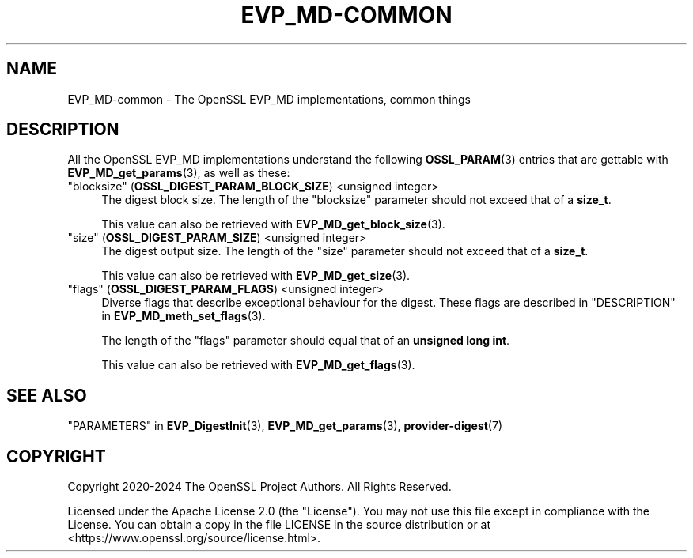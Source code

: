 .\" -*- mode: troff; coding: utf-8 -*-
.\" Automatically generated by Pod::Man 5.0102 (Pod::Simple 3.45)
.\"
.\" Standard preamble:
.\" ========================================================================
.de Sp \" Vertical space (when we can't use .PP)
.if t .sp .5v
.if n .sp
..
.de Vb \" Begin verbatim text
.ft CW
.nf
.ne \\$1
..
.de Ve \" End verbatim text
.ft R
.fi
..
.\" \*(C` and \*(C' are quotes in nroff, nothing in troff, for use with C<>.
.ie n \{\
.    ds C` ""
.    ds C' ""
'br\}
.el\{\
.    ds C`
.    ds C'
'br\}
.\"
.\" Escape single quotes in literal strings from groff's Unicode transform.
.ie \n(.g .ds Aq \(aq
.el       .ds Aq '
.\"
.\" If the F register is >0, we'll generate index entries on stderr for
.\" titles (.TH), headers (.SH), subsections (.SS), items (.Ip), and index
.\" entries marked with X<> in POD.  Of course, you'll have to process the
.\" output yourself in some meaningful fashion.
.\"
.\" Avoid warning from groff about undefined register 'F'.
.de IX
..
.nr rF 0
.if \n(.g .if rF .nr rF 1
.if (\n(rF:(\n(.g==0)) \{\
.    if \nF \{\
.        de IX
.        tm Index:\\$1\t\\n%\t"\\$2"
..
.        if !\nF==2 \{\
.            nr % 0
.            nr F 2
.        \}
.    \}
.\}
.rr rF
.\" ========================================================================
.\"
.IX Title "EVP_MD-COMMON 7ossl"
.TH EVP_MD-COMMON 7ossl 2025-09-16 3.5.3 OpenSSL
.\" For nroff, turn off justification.  Always turn off hyphenation; it makes
.\" way too many mistakes in technical documents.
.if n .ad l
.nh
.SH NAME
EVP_MD\-common \- The OpenSSL EVP_MD implementations, common things
.SH DESCRIPTION
.IX Header "DESCRIPTION"
All the OpenSSL EVP_MD implementations understand the following
\&\fBOSSL_PARAM\fR\|(3) entries that are
gettable with \fBEVP_MD_get_params\fR\|(3), as well as these:
.IP """blocksize"" (\fBOSSL_DIGEST_PARAM_BLOCK_SIZE\fR) <unsigned integer>" 4
.IX Item """blocksize"" (OSSL_DIGEST_PARAM_BLOCK_SIZE) <unsigned integer>"
The digest block size.
The length of the "blocksize" parameter should not exceed that of a
\&\fBsize_t\fR.
.Sp
This value can also be retrieved with \fBEVP_MD_get_block_size\fR\|(3).
.IP """size"" (\fBOSSL_DIGEST_PARAM_SIZE\fR) <unsigned integer>" 4
.IX Item """size"" (OSSL_DIGEST_PARAM_SIZE) <unsigned integer>"
The digest output size.
The length of the "size" parameter should not exceed that of a \fBsize_t\fR.
.Sp
This value can also be retrieved with \fBEVP_MD_get_size\fR\|(3).
.IP """flags"" (\fBOSSL_DIGEST_PARAM_FLAGS\fR) <unsigned integer>" 4
.IX Item """flags"" (OSSL_DIGEST_PARAM_FLAGS) <unsigned integer>"
Diverse flags that describe exceptional behaviour for the digest.
These flags are described in "DESCRIPTION" in \fBEVP_MD_meth_set_flags\fR\|(3).
.Sp
The length of the "flags" parameter should equal that of an
\&\fBunsigned long int\fR.
.Sp
This value can also be retrieved with \fBEVP_MD_get_flags\fR\|(3).
.SH "SEE ALSO"
.IX Header "SEE ALSO"
"PARAMETERS" in \fBEVP_DigestInit\fR\|(3), \fBEVP_MD_get_params\fR\|(3), \fBprovider\-digest\fR\|(7)
.SH COPYRIGHT
.IX Header "COPYRIGHT"
Copyright 2020\-2024 The OpenSSL Project Authors. All Rights Reserved.
.PP
Licensed under the Apache License 2.0 (the "License").  You may not use
this file except in compliance with the License.  You can obtain a copy
in the file LICENSE in the source distribution or at
<https://www.openssl.org/source/license.html>.
